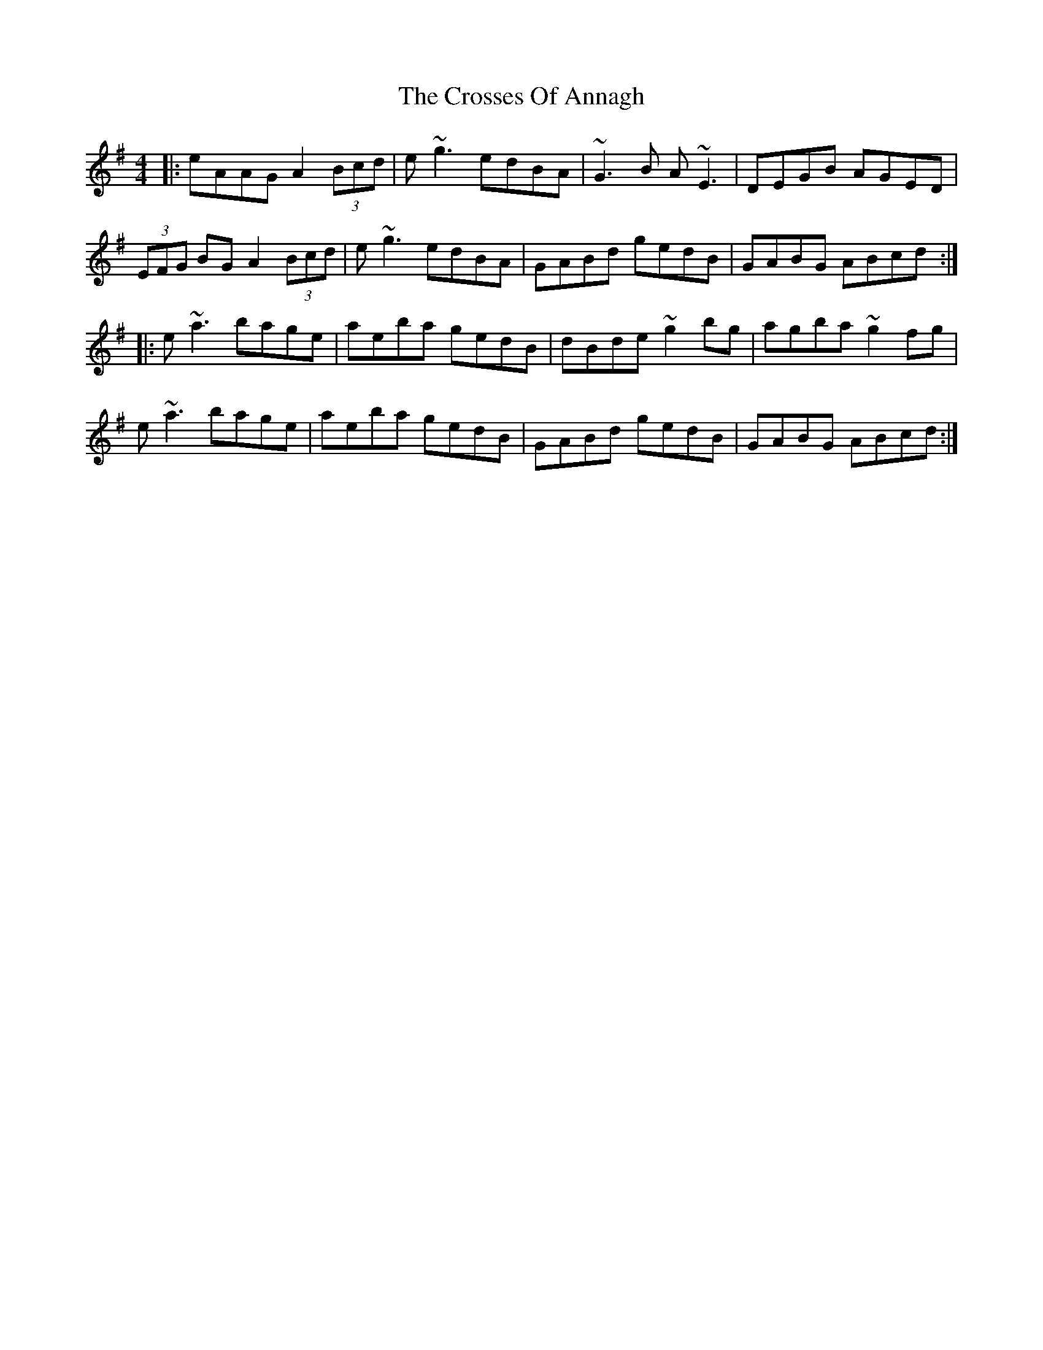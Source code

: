 X: 8660
T: Crosses Of Annagh, The
R: reel
M: 4/4
K: Adorian
|:eAAG A2(3Bcd|e~g3 edBA|~G3B A~E3|DEGB AGED|
(3EFG BG A2(3Bcd|e~g3 edBA|GABd gedB|GABG ABcd:|
|:e~a3 bage|aeba gedB|dBde ~g2bg|agba ~g2fg|
e~a3 bage|aeba gedB|GABd gedB|GABG ABcd:|

